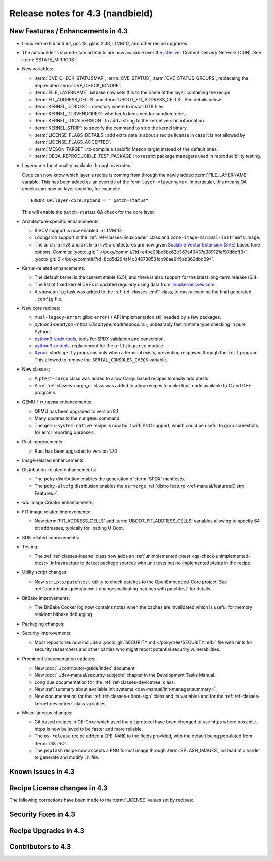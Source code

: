 .. SPDX-License-Identifier: CC-BY-SA-2.0-UK

Release notes for 4.3 (nandbield)
----------------------------------

New Features / Enhancements in 4.3
~~~~~~~~~~~~~~~~~~~~~~~~~~~~~~~~~~

-  Linux kernel 6.5 and 6.1, gcc 13, glibc 2.38, LLVM 17, and other recipe upgrades

-  The autobuilder's shared-state artefacts are now available over the `jsDeliver
   <https://jsdelivr.com>`__ Content Delivery Network (CDN).
   See :term:`SSTATE_MIRRORS`.

-  New variables:

   -  :term:`CVE_CHECK_STATUSMAP`, :term:`CVE_STATUS`, :term:`CVE_STATUS_GROUPS`,
      replaceing the deprecated :term:`CVE_CHECK_IGNORE`.

   -  :term:`FILE_LAYERNAME`: bitbake now sets this to the name of the layer
      containing the recipe

   -  :term:`FIT_ADDRESS_CELLS` and :term:`UBOOT_FIT_ADDRESS_CELLS`.
      See details below.

   -  :term:`KERNEL_DTBDEST`: directory where to install DTB files.

   -  :term:`KERNEL_DTBVENDORED`: whether to keep vendor subdirectories.

   -  :term:`KERNEL_LOCALVERSION`: to add a string to the kernel version
      information.

   -  :term:`KERNEL_STRIP`: to specify the command to strip the kernel binary.

   -  :term:`LICENSE_FLAGS_DETAILS`: add extra details about a recipe license
      in case it is not allowed by :term:`LICENSE_FLAGS_ACCEPTED`.

   -  :term:`MESON_TARGET`: to compile a specific Meson target instead of the
      default ones.

   -  :term:`OEQA_REPRODUCIBLE_TEST_PACKAGE`: to restrict package managers used
      in reproducibility testing.

-  Layername functionality available through overrides

   Code can now know which layer a recipe is coming from through the newly added :term:`FILE_LAYERNAME`
   variable. This has been added as an override of the form ``layer-<layername>``. In particular,
   this means QA checks can now be layer specific, for example::

      ERROR_QA:layer-core:append = " patch-status"

   This will enable the ``patch-status`` QA check for the core layer.

-  Architecture-specific enhancements:

   -  RISCV support is now enabled in LLVM 17.

   -  Loongarch support in the :ref:`ref-classes-linuxloader` class and
      ``core-image-minimal-initramfs`` image.

   -  The ``arch-armv8`` and ``arch-armv9`` architectures are now given
      `Scalable Vector Extension (SVE)
      <https://developer.arm.com/documentation/100891/0612/sve-overview/introducing-sve>`__
      based tune options. Commits:
      :yocto_git:`1 </poky/commit/?id=e4be03be5be62e367a40437a389121ef97d6cff3>`,
      :yocto_git:`2 </poky/commit/?id=8cd5d264af4c346730531cb98ae945ab862dbd69>`.

-  Kernel-related enhancements:

   - The default kernel is the current stable (6.5), and there is also support
     for the latest long-term release (6.1).

   - The list of fixed kernel CVEs is updated regularly using data from
     `linuxkernelcves.com <https://linuxkernelcves.com>`__.

   - A ``showconfig`` task was added to the :ref:`ref-classes-cml1` class, to
     easily examine the final generated ``.config`` file.

-  New core recipes:

   -  ``musl-legacy-error``: glibc ``error()`` API implementation still needed
      by a few packages.

   -  `python3-beartype <https://beartype.readthedocs.io>`, unbearably fast
      runtime type checking in pure Python.

   -  `python3-spdx-tools <https://github.com/spdx/tools-python>`__,
      tools for SPDX validation and conversion.

   -  `python3-uritools <https://github.com/tkem/uritools/>`__, replacement for
      the ``urllib.parse`` module.

   -  `ttyrun <https://github.com/ibm-s390-linux/s390-tools>`__, starts
      ``getty`` programs only when a terminal exists, preventing respawns
      through the ``init`` program. This allowed to remove the
      ``SERIAL_CONSOLES_CHECK`` variable.

-  New classes:

   -  A ``ptest-cargo`` class was added to allow Cargo based recipes to easily add ptests

   -  A :ref:`ref-classes-cargo_c` class was added to allow recipes to make Rust code
      available to C and C++ programs.

-  QEMU / ``runqemu`` enhancements:

   -  QEMU has been upgraded to version 8.1

   -  Many updates to the ``runqemu`` command.

   -  The ``qemu-system-native`` recipe is now built with PNG support, which could be
      useful to grab screeshots for error reporting purposes.

-  Rust improvements:

   -  Rust has been upgraded to version 1.70

-  Image-related enhancements:

-  Distribution-related enhancements:

   -  The ``poky`` distribution enables the generation of :term:`SPDX` manifests.

   -  The ``poky-altcfg`` distribution enables the ``usrmerge``
      :ref:`distro feature <ref-manual/features:Distro Features>`.

-  wic Image Creator enhancements:

-  FIT image related improvements:

   -  New :term:`FIT_ADDRESS_CELLS` and :term:`UBOOT_FIT_ADDRESS_CELLS` variables allowing
      to specify 64 bit addresses, typically for loading U-Boot.

-  SDK-related improvements:

-  Testing:

   -  The :ref:`ref-classes-insane` class now adds an :ref:`unimplemented-ptest
      <qa-check-unimplemented-ptest>` infrastructure to detect package sources
      with unit tests but no implemented ptests in the recipe.

-  Utility script changes:

   -  New ``scripts/patchtest`` utility to check patches to the
      OpenEmbedded-Core project. See
      :ref:`contributor-guide/submit-changes:validating patches with patchtest`
      for details.

-  BitBake improvements:

   -  The BitBake Cooker log now contains notes when the caches are
      invalidated which is useful for memory resident bitbake debugging.

-  Packaging changes:

-  Security improvements:

   -  Most repositories now include a :yocto_git:`SECURITY.md
      </poky/tree/SECURITY.md>` file with hints for security researchers
      and other parties who might report potential security vulnerabilities.

-  Prominent documentation updates:

   -  New :doc:`../contributor-guide/index` document.

   -  New :doc:`../dev-manual/security-subjects` chapter in the Development
      Tasks Manual.

   -  Long due documentation for the :ref:`ref-classes-devicetree` class.

   -  New :ref:`summary about available init systems
      <dev-manual/init-manager:summary>`.

   -  New documentation for the :ref:`ref-classes-uboot-sign` class and
      its variables and for the :ref:`ref-classes-kernel-devicetree` class
      variables.

-  Miscellaneous changes:

   -  Git based recipes in OE-Core which used the git protocol have been
      changed to use https where possibile. https is now believed to be
      faster and more reliable.

   -  The ``os-release`` recipe added a ``CPE_NAME`` to the fields provided, with the
      default being populated from :term:`DISTRO`.

   -  The ``psplash`` recipe now accepts a PNG format image through :term:`SPLASH_IMAGES`,
      instead of a harder to generate and modify ``.h`` file.

Known Issues in 4.3
~~~~~~~~~~~~~~~~~~~

Recipe License changes in 4.3
~~~~~~~~~~~~~~~~~~~~~~~~~~~~~

The following corrections have been made to the :term:`LICENSE` values set by recipes:

Security Fixes in 4.3
~~~~~~~~~~~~~~~~~~~~~

Recipe Upgrades in 4.3
~~~~~~~~~~~~~~~~~~~~~~

Contributors to 4.3
~~~~~~~~~~~~~~~~~~~
